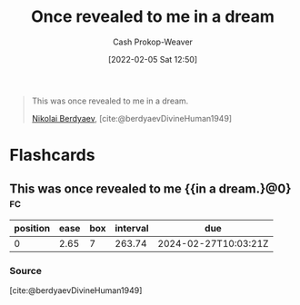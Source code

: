 :PROPERTIES:
:ID:       27cb520e-f5d5-45b2-b92e-cde08209beef
:DIR:      /usr/local/google/home/cashweaver/proj/roam/attachments/27cb520e-f5d5-45b2-b92e-cde08209beef
:LAST_MODIFIED: [2023-09-05 Tue 20:18]
:END:
#+title: Once revealed to me in a dream
#+filetags: :quote:
#+hugo_custom_front_matter: :slug "27cb520e-f5d5-45b2-b92e-cde08209beef"
#+author: Cash Prokop-Weaver
#+date: [2022-02-05 Sat 12:50]

#+begin_quote
This was once revealed to me in a dream.

[[id:ebc6fdaa-ca09-4550-855b-41d4a5a97a14][Nikolai Berdyaev]], [cite:@berdyaevDivineHuman1949]
#+end_quote

* Flashcards
:PROPERTIES:
:ANKI_DECK: Default
:END:

** This was once revealed to me {{in a dream.}@0} :fc:
:PROPERTIES:
:CREATED: [2022-11-22 Tue 10:03]
:FC_CREATED: 2022-11-22T18:04:12Z
:FC_TYPE:  cloze
:ID:       095f2f08-51e0-4968-a182-8d61132f8958
:FC_CLOZE_MAX: 0
:FC_CLOZE_TYPE: deletion
:END:
:REVIEW_DATA:
| position | ease | box | interval | due                  |
|----------+------+-----+----------+----------------------|
|        0 | 2.65 |   7 |   263.74 | 2024-02-27T10:03:21Z |
:END:

*** Source
[cite:@berdyaevDivineHuman1949]
#+print_bibliography: